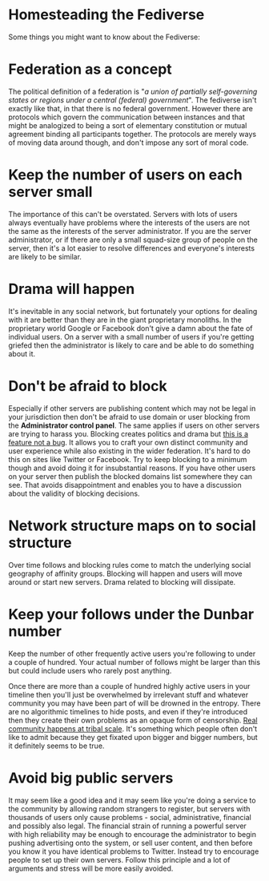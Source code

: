 #+TITLE:
#+AUTHOR: Bob Mottram
#+EMAIL: bob@freedombone.net
#+KEYWORDS: freedombone, homestead, fediverse
#+DESCRIPTION: Homesteading the Fediverse
#+OPTIONS: ^:nil toc:nil
#+HTML_HEAD: <link rel="stylesheet" type="text/css" href="freedombone.css" />

#+attr_html: :width 80% :height 10% :align center
[[file:images/logo.png]]

* Homesteading the Fediverse

Some things you might want to know about the Fediverse:

* Federation as a concept
The political definition of a federation is "/a union of partially self-governing states or regions under a central (federal) government/". The fediverse isn't exactly like that, in that there is no federal government. However there are protocols which govern the communication between instances and that might be analogized to being a sort of elementary constitution or mutual agreement binding all participants together. The protocols are merely ways of moving data around though, and don't impose any sort of moral code.
* Keep the number of users on each server small
The importance of this can't be overstated. Servers with lots of users always eventually have problems where the interests of the users are not the same as the interests of the server administrator. If you are the server administrator, or if there are only a small squad-size group of people on the server, then it's a lot easier to resolve differences and everyone's interests are likely to be similar.

* Drama will happen
It's inevitable in any social network, but fortunately your options for dealing with it are better than they are in the giant proprietary monoliths. In the proprietary world Google or Facebook don't give a damn about the fate of individual users. On a server with a small number of users if you're getting griefed then the administrator is likely to care and be able to do something about it.

* Don't be afraid to block
Especially if other servers are publishing content which may not be legal in your jurisdiction then don't be afraid to use domain or user blocking from the *Administrator control panel*. The same applies if users on other servers are trying to harass you. Blocking creates politics and drama but _this is a feature not a bug_. It allows you to craft your own distinct community and user experience while also existing in the wider federation. It's hard to do this on sites like Twitter or Facebook. Try to keep blocking to a minimum though and avoid doing it for insubstantial reasons. If you have other users on your server then publish the blocked domains list somewhere they can see. That avoids disappointment and enables you to have a discussion about the validity of blocking decisions.

* Network structure maps on to social structure
Over time follows and blocking rules come to match the underlying social geography of affinity groups. Blocking will happen and users will move around or start new servers. Drama related to blocking will dissipate.

* Keep your follows under the Dunbar number
Keep the number of other frequently active users you're following to under a couple of hundred. Your actual number of follows might be larger than this but could include users who rarely post anything.

Once there are more than a couple of hundred highly active users in your timeline then you'll just be overwhelmed by irrelevant stuff and whatever community you may have been part of will be drowned in the entropy. There are no algorithmic timelines to hide posts, and even if they're introduced then they create their own problems as an opaque form of censorship. _Real community happens at tribal scale_. It's something which people often don't like to admit because they get fixated upon bigger and bigger numbers, but it definitely seems to be true.

* Avoid big public servers
It may seem like a good idea and it may seem like you're doing a service to the community by allowing random strangers to register, but servers with thousands of users only cause problems - social, administrative, financial and possibly also legal. The financial strain of running a powerful server with high reliability may be enough to encourage the administrator to begin pushing advertising onto the system, or sell user content, and then before you know it you have identical problems to Twitter. Instead try to encourage people to set up their own servers. Follow this principle and a lot of arguments and stress will be more easily avoided.

#+attr_html: :width 10% :height 2% :align center
[[https://www.gnu.org/licenses/fdl-1.3.txt][file:images/gfdl.png]]

